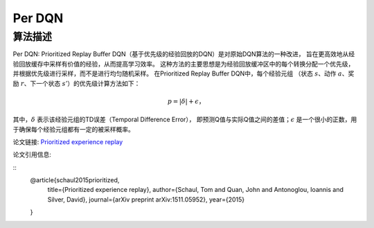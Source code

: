 Per DQN
======================

算法描述
----------------------

Per DQN: Prioritized Replay Buffer DQN（基于优先级的经验回放的DQN）是对原始DQN算法的一种改进，
旨在更高效地从经验回放缓存中采样有价值的经验，从而提高学习效率。
这种方法的主要思想是为经验回放缓冲区中的每个转换分配一个优先级，并根据优先级进行采样，而不是进行均匀随机采样。
在Prioritized Replay Buffer DQN中，每个经验元组
（状态 :math:`s`、动作 :math:`a`、奖励 :math:`r`、下一个状态 :math:`s'`）的优先级计算方法如下：

.. math:: p = |\delta| + \epsilon，

其中，:math:`\delta` 表示该经验元组的TD误差（Temporal Difference Error），
即预测Q值与实际Q值之间的差值；:math:`\epsilon` 是一个很小的正数，用于确保每个经验元组都有一定的被采样概率。

论文链接: `Prioritized experience replay 
<https://arxiv.org/pdf/1511.05952>`_

论文引用信息:

::
    @article{schaul2015prioritized,
        title={Prioritized experience replay},
        author={Schaul, Tom and Quan, John and Antonoglou, Ioannis and Silver, David},
        journal={arXiv preprint arXiv:1511.05952},
        year={2015}
    }
